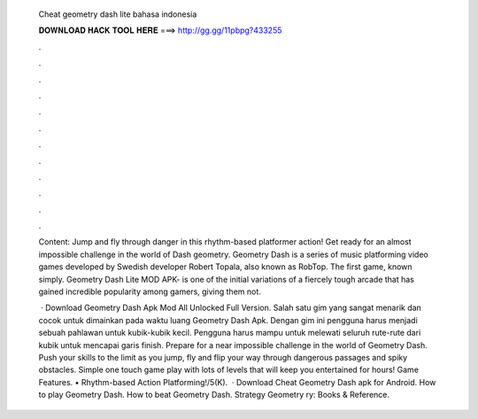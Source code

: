   Cheat geometry dash lite bahasa indonesia
  
  
  
  𝐃𝐎𝐖𝐍𝐋𝐎𝐀𝐃 𝐇𝐀𝐂𝐊 𝐓𝐎𝐎𝐋 𝐇𝐄𝐑𝐄 ===> http://gg.gg/11pbpg?433255
  
  
  
  .
  
  
  
  .
  
  
  
  .
  
  
  
  .
  
  
  
  .
  
  
  
  .
  
  
  
  .
  
  
  
  .
  
  
  
  .
  
  
  
  .
  
  
  
  .
  
  
  
  .
  
  Content: Jump and fly through danger in this rhythm-based platformer action! Get ready for an almost impossible challenge in the world of Dash geometry. Geometry Dash is a series of music platforming video games developed by Swedish developer Robert Topala, also known as RobTop. The first game, known simply. Geometry Dash Lite MOD APK- is one of the initial variations of a fiercely tough arcade that has gained incredible popularity among gamers, giving them not.
  
   · Download Geometry Dash Apk Mod All Unlocked Full Version. Salah satu gim yang sangat menarik dan cocok untuk dimainkan pada waktu luang Geometry Dash Apk. Dengan gim ini pengguna harus menjadi sebuah pahlawan untuk kubik-kubik kecil. Pengguna harus mampu untuk melewati seluruh rute-rute dari kubik untuk mencapai garis finish. Prepare for a near impossible challenge in the world of Geometry Dash. Push your skills to the limit as you jump, fly and flip your way through dangerous passages and spiky obstacles. Simple one touch game play with lots of levels that will keep you entertained for hours! Game Features. • Rhythm-based Action Platforming!/5(K).  · Download Cheat Geometry Dash apk for Android. How to play Geometry Dash. How to beat Geometry Dash. Strategy Geometry ry: Books & Reference.
